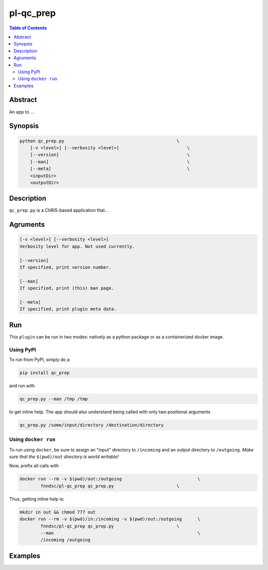 pl-qc_prep
================================

.. image:: https://badge.fury.io/py/qc_prep.svg
    :target: https://badge.fury.io/py/qc_prep

.. image:: https://travis-ci.org/FNNDSC/qc_prep.svg?branch=master
    :target: https://travis-ci.org/FNNDSC/qc_prep

.. image:: https://img.shields.io/badge/python-3.5%2B-blue.svg
    :target: https://badge.fury.io/py/pl-qc_prep

.. contents:: Table of Contents


Abstract
--------

An app to ...


Synopsis
--------

.. code::

    python qc_prep.py                                           \
        [-v <level>] [--verbosity <level>]                          \
        [--version]                                                 \
        [--man]                                                     \
        [--meta]                                                    \
        <inputDir>
        <outputDir> 

Description
-----------

``qc_prep.py`` is a ChRIS-based application that...

Agruments
---------

.. code::

    [-v <level>] [--verbosity <level>]
    Verbosity level for app. Not used currently.

    [--version]
    If specified, print version number. 
    
    [--man]
    If specified, print (this) man page.

    [--meta]
    If specified, print plugin meta data.


Run
----

This ``plugin`` can be run in two modes: natively as a python package or as a containerized docker image.

Using PyPI
~~~~~~~~~~

To run from PyPI, simply do a 

.. code:: bash

    pip install qc_prep

and run with

.. code:: bash

    qc_prep.py --man /tmp /tmp

to get inline help. The app should also understand being called with only two positional arguments

.. code:: bash

    qc_prep.py /some/input/directory /destination/directory


Using ``docker run``
~~~~~~~~~~~~~~~~~~~~

To run using ``docker``, be sure to assign an "input" directory to ``/incoming`` and an output directory to ``/outgoing``. *Make sure that the* ``$(pwd)/out`` *directory is world writable!*

Now, prefix all calls with 

.. code:: bash

    docker run --rm -v $(pwd)/out:/outgoing                             \
            fnndsc/pl-qc_prep qc_prep.py                        \

Thus, getting inline help is:

.. code:: bash

    mkdir in out && chmod 777 out
    docker run --rm -v $(pwd)/in:/incoming -v $(pwd)/out:/outgoing      \
            fnndsc/pl-qc_prep qc_prep.py                        \
            --man                                                       \
            /incoming /outgoing

Examples
--------





